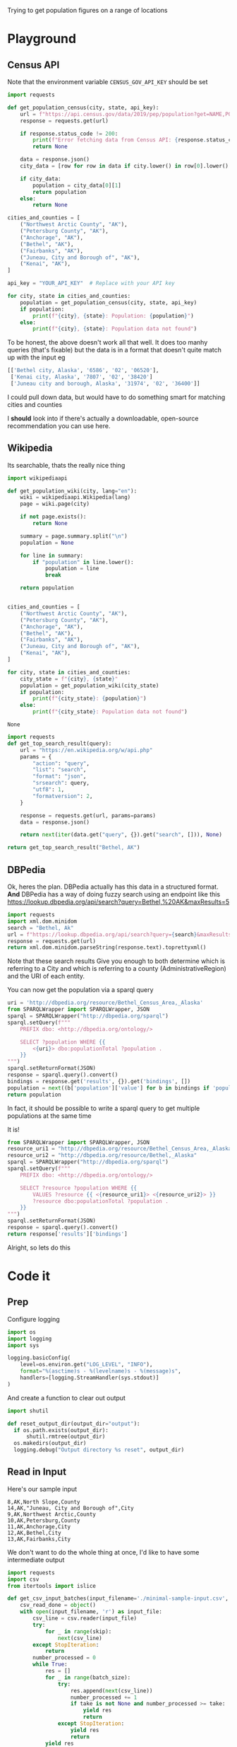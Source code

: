 Trying to get population figures on a range of locations
* Playground
  :PROPERTIES:
  :header-args: :noweb strip-exports
  :header-args:python: :python "pyenv exec poetry run python"
  :END:
** Census API
   Note that the environment variable  =CENSUS_GOV_API_KEY= should be set
  
   #+begin_src python :var api_key=(getenv "CENSUS_GOV_API_KEY") :results output
   import requests
  
   def get_population_census(city, state, api_key):
       url = f"https://api.census.gov/data/2019/pep/population?get=NAME,POP&for=place:*&in=state:*&key={api_key}"
       response = requests.get(url)
  
       if response.status_code != 200:
           print(f"Error fetching data from Census API: {response.status_code}")
           return None
  
       data = response.json()
       city_data = [row for row in data if city.lower() in row[0].lower() and state in row[0]]
  
       if city_data:
           population = city_data[0][1]
           return population
       else:
           return None
  
   cities_and_counties = [
       ("Northwest Arctic County", "AK"),
       ("Petersburg County", "AK"),
       ("Anchorage", "AK"),
       ("Bethel", "AK"),
       ("Fairbanks", "AK"),
       ("Juneau, City and Borough of", "AK"),
       ("Kenai", "AK"),
   ]
  
   api_key = "YOUR_API_KEY"  # Replace with your API key
  
   for city, state in cities_and_counties:
       population = get_population_census(city, state, api_key)
       if population:
           print(f"{city}, {state}: Population: {population}")
       else:
           print(f"{city}, {state}: Population data not found")
   #+end_src

 #+RESULTS:


 To be honest, the above doesn't work all that well. It does too manhy queries (that's fixable) but the data is in a format that doesn't quite match up with the input eg
 
 #+begin_src python :eval no
   [['Bethel city, Alaska', '6586', '02', '06520'],
    ['Kenai city, Alaska', '7807', '02', '38420']
    ['Juneau city and borough, Alaska', '31974', '02', '36400']]
 #+end_src

I could pull down data, but would have to do something smart for matching cities and counties

I *should* look into if there's actually a downloadable, open-source recommendation you can use here.

** Wikipedia

   Its searchable, thats the really nice thing
   #+begin_src python
   import wikipediaapi
  
   def get_population_wiki(city, lang="en"):
       wiki = wikipediaapi.Wikipedia(lang)
       page = wiki.page(city)
  
       if not page.exists():
           return None
  
       summary = page.summary.split("\n")
       population = None
  
       for line in summary:
           if "population" in line.lower():
               population = line
               break
  
       return population
  
  
   cities_and_counties = [
       ("Northwest Arctic County", "AK"),
       ("Petersburg County", "AK"),
       ("Anchorage", "AK"),
       ("Bethel", "AK"),
       ("Fairbanks", "AK"),
       ("Juneau, City and Borough of", "AK"),
       ("Kenai", "AK"),
   ]
  
   for city, state in cities_and_counties:
       city_state = f"{city}, {state}"
       population = get_population_wiki(city_state)
       if population:
           print(f"{city_state}: {population}")
       else:
           print(f"{city_state}: Population data not found")
   #+end_src

   #+RESULTS:
   : None
#+begin_src python :results code
  import requests
  def get_top_search_result(query):
      url = "https://en.wikipedia.org/w/api.php"
      params = {
          "action": "query",
          "list": "search",
          "format": "json",
          "srsearch": query,
          "utf8": 1,
          "formatversion": 2,
      }
  
      response = requests.get(url, params=params)
      data = response.json()
  
      return next(iter(data.get("query", {}).get("search", [])), None)
  
  return get_top_search_result("Bethel, AK")
#+end_src

#+RESULTS:
#+begin_src python
{'ns': 0, 'title': 'Bethel, Alaska', 'pageid': 105236, 'size': 36430, 'wordcount': 3079, 'snippet': '<span class="searchmatch">Bethel</span> (Central Yupik: Mamterilleq) is a city in <span class="searchmatch">Bethel</span> Census Area, Alaska, United States. It is the largest community on the Kuskokwim River, located', 'timestamp': '2023-02-24T20:26:54Z'}
#+end_src

** DBPedia
   
   Ok, heres the plan. DBPedia actually has this data in a structured format. *And* DBPedia has a way of doing fuzzy search using an endpoint like this https://lookup.dbpedia.org/api/search?query=Bethel,%20AK&maxResults=5
   
#+begin_src python :wrap "src xml"
  import requests
  import xml.dom.minidom
  search = "Bethel, Ak"
  url = f"https://lookup.dbpedia.org/api/search?query={search}&maxResults=2"
  response = requests.get(url)
  return xml.dom.minidom.parseString(response.text).toprettyxml()
#+end_src

#+RESULTS:
#+begin_src xml
<?xml version="1.0" ?>
<ArrayOfResults>
	<Result>
		<Label>Bethel Census Area, Alaska</Label>
		<URI>http://dbpedia.org/resource/Bethel_Census_Area,_Alaska</URI>
		<Description>Bethel Census Area (Russian: Бетел) is a census area in the U.S. state of Alaska. As of the 2010 census, the population is 17,013. It is part of the unorganized borough and therefore has no borough seat. Its largest community is the city of Bethel, which is also the largest city in the unorganized borough.</Description>
		<Classes>
			<Class>
				<Label>Administrative Region</Label>
				<URI>http://dbpedia.org/ontology/AdministrativeRegion</URI>
			</Class>
			<Class>
				<Label>Place</Label>
				<URI>http://dbpedia.org/ontology/Place</URI>
			</Class>
			<Class>
				<Label>Populated Place</Label>
				<URI>http://dbpedia.org/ontology/PopulatedPlace</URI>
			</Class>
			<Class>
				<Label>Location</Label>
				<URI>http://dbpedia.org/ontology/Location</URI>
			</Class>
			<Class>
				<Label>Region</Label>
				<URI>http://dbpedia.org/ontology/Region</URI>
			</Class>
		</Classes>
		<Categories>
			<Category>
				<URI>http://dbpedia.org/resource/Category:Bethel_Census_Area,_Alaska</URI>
			</Category>
			<Category>
				<URI>http://dbpedia.org/resource/Category:Bering_Sea</URI>
			</Category>
			<Category>
				<URI>http://dbpedia.org/resource/Category:Alaska_census_areas</URI>
			</Category>
		</Categories>
		<Refcount>50</Refcount>
	</Result>
	<Result>
		<Label>Bethel, Alaska</Label>
		<URI>http://dbpedia.org/resource/Bethel,_Alaska</URI>
		<Description>Bethel (Mamterilleq in Central Alaskan Yup'ik; Russian: Бетел) is the largest community on the Kuskokwim River, located approximately 50 mi (80 km) upriver from where the river flows into Kuskokwim Bay. Bethel is the largest community in western Alaska and in the Unorganized Borough, as well as the ninth largest in the state, with a population of 6,080 as of the 2010 Census. Annual events in Bethel include the Kuskokwim 300, a dogsled race; Camai, a Yup'ik dance festival held each spring, and the Bethel Fair held in August.</Description>
		<Classes>
			<Class>
				<Label>Settlement</Label>
				<URI>http://dbpedia.org/ontology/Settlement</URI>
			</Class>
			<Class>
				<Label>City</Label>
				<URI>http://dbpedia.org/ontology/City</URI>
			</Class>
			<Class>
				<Label>Place</Label>
				<URI>http://dbpedia.org/ontology/Place</URI>
			</Class>
			<Class>
				<Label>Populated Place</Label>
				<URI>http://dbpedia.org/ontology/PopulatedPlace</URI>
			</Class>
			<Class>
				<Label>Location</Label>
				<URI>http://dbpedia.org/ontology/Location</URI>
			</Class>
		</Classes>
		<Categories>
			<Category>
				<URI>http://dbpedia.org/resource/Category:Cities_in_Alaska</URI>
			</Category>
			<Category>
				<URI>http://dbpedia.org/resource/Category:Cities_in_Unorganized_Borough,_Alaska</URI>
			</Category>
			<Category>
				<URI>http://dbpedia.org/resource/Category:Cities_in_Bethel_Census_Area,_Alaska</URI>
			</Category>
			<Category>
				<URI>http://dbpedia.org/resource/Category:History_of_the_Alaska_Province_of_the_Moravian_Church</URI>
			</Category>
			<Category>
				<URI>http://dbpedia.org/resource/Category:Bethel,_Alaska</URI>
			</Category>
		</Categories>
		<Refcount>35</Refcount>
	</Result>
</ArrayOfResults>
#+end_src

Note that these search results Give you enough to both determine which is referring to a City and which is referring to a county (AdministrativeRegion) and the URI of each entity.

You can now get the population via a sparql query
#+begin_src python
  uri = 'http://dbpedia.org/resource/Bethel_Census_Area,_Alaska'
  from SPARQLWrapper import SPARQLWrapper, JSON
  sparql = SPARQLWrapper("http://dbpedia.org/sparql")
  sparql.setQuery(f"""
      PREFIX dbo: <http://dbpedia.org/ontology/>
  
      SELECT ?population WHERE {{
          <{uri}> dbo:populationTotal ?population .
      }}
  """)
  sparql.setReturnFormat(JSON)
  response = sparql.query().convert()
  bindings = response.get('results', {}).get('bindings', [])
  population = next((b['population']['value'] for b in bindings if 'population' in b), None)
  return population
#+end_src

#+RESULTS:
: 18666

In fact, it should be possible to write a sparql query to get multiple populations at the same time

It is!
#+begin_src python :results code
  from SPARQLWrapper import SPARQLWrapper, JSON
  resource_uri1 = "http://dbpedia.org/resource/Bethel_Census_Area,_Alaska"
  resource_uri2 = "http://dbpedia.org/resource/Bethel,_Alaska"
  sparql = SPARQLWrapper("http://dbpedia.org/sparql")
  sparql.setQuery(f"""
      PREFIX dbo: <http://dbpedia.org/ontology/>
  
      SELECT ?resource ?population WHERE {{
          VALUES ?resource {{ <{resource_uri1}> <{resource_uri2}> }}
          ?resource dbo:populationTotal ?population .
      }}
  """)
  sparql.setReturnFormat(JSON)
  response = sparql.query().convert()
  return response['results']['bindings']
#+end_src

#+RESULTS:
#+begin_src python
[{'resource': {'type': 'uri', 'value': 'http://dbpedia.org/resource/Bethel,_Alaska'}, 'population': {'type': 'typed-literal', 'datatype': 'http://www.w3.org/2001/XMLSchema#nonNegativeInteger', 'value': '6325'}}, {'resource': {'type': 'uri', 'value': 'http://dbpedia.org/resource/Bethel_Census_Area,_Alaska'}, 'population': {'type': 'typed-literal', 'datatype': 'http://www.w3.org/2001/XMLSchema#nonNegativeInteger', 'value': '18666'}}]
#+end_src

Alright, so lets do this

* Code it
:PROPERTIES:
:header-args: :noweb strip-exports
:header-args:python: :python "pyenv exec poetry run python"
:header-args:python+: :session populations-of-locations
:header-args:python+: :results silent
:header-args:python+: :tangle ./population_of_locations.py
:header-args:python+: :comments link
:END:

** Prep    

Configure logging
#+begin_src python
  import os
  import logging
  import sys
  
  logging.basicConfig(
      level=os.environ.get("LOG_LEVEL", "INFO"),
      format="%(asctime)s - %(levelname)s - %(message)s",
      handlers=[logging.StreamHandler(sys.stdout)]
  )
#+end_src
And create a function to clear out output

#+begin_src python
  import shutil
  
  def reset_output_dir(output_dir="output"):
    if os.path.exists(output_dir):
        shutil.rmtree(output_dir)
    os.makedirs(output_dir)
    logging.debug("Output directory %s reset", output_dir)
    #+end_src
    
** Read in Input
    Here's our sample input
    #+begin_src csv :tangle minimal-sample-input.csv
8,AK,North Slope,County
14,AK,"Juneau, City and Borough of",City
9,AK,Northwest Arctic,County
10,AK,Petersburg,County
11,AK,Anchorage,City
12,AK,Bethel,City
13,AK,Fairbanks,City
    #+end_src
    
We don't want to do the whole thing at once, I'd like to have some intermediate output

 #+begin_src python
  import requests
  import csv
  from itertools import islice
  
  def get_csv_input_batches(input_filename='./minimal-sample-input.csv', batch_size=100, skip=0, take=None):
      csv_read_done = object()
      with open(input_filename, 'r') as input_file:
          csv_line = csv.reader(input_file)
          try:
              for _ in range(skip):
                  next(csv_line)
          except StopIteration:
              return
          number_processed = 0
          while True:
              res = []
              for _ in range(batch_size):
                  try:
                      res.append(next(csv_line))
                      number_processed += 1
                      if take is not None and number_processed >= take:
                          yield res
                          return
                  except StopIteration:
                      yield res
                      return
              yield res
 #+end_src

Lets try it out

#+begin_src python :tangle no :results replace code :wrap "src python :tangle no"
  list(get_csv_input_batches(batch_size=3))
#+end_src

#+RESULTS:
#+begin_src python :tangle no
[[['8', 'AK', 'North Slope', 'County'], ['14', 'AK', 'Juneau, City and Borough of', 'City'], ['9', 'AK', 'Northwest Arctic', 'County']], [['10', 'AK', 'Petersburg', 'County'], ['11', 'AK', 'Anchorage', 'City'], ['12', 'AK', 'Bethel', 'City']], [['13', 'AK', 'Fairbanks', 'City']]]
#+end_src

Ok, so that works, lets do the rest of it I guess

** For each batch
#+begin_src python
  def process_batches(batches, output_file=None):
    for rows in batches:
      logging.debug('Handling batch of %s rows', len(rows))
      identifiers_uris = get_uris_for_batch(rows)
      identifier_populations = find_population_facts(identifiers_uris)
      write_to_output(rows, identifier_populations, output_file=output_file)
#+end_src
*** For each row
#+begin_src python 
  def get_uris_for_batch(rows):
    for identifier, state_code, name, city_county in rows:
      found_results = search_for_term(f"{name}, {state_code}")
      uri = best_matching_uri(found_results, city_county, identifier)
      if not uri is None:
        yield identifier, uri
#+end_src

**** Search for possible URIs
#+begin_src python
  import requests
  from xml.etree import ElementTree 
  
  def search_for_term(term):
    url = f"https://lookup.dbpedia.org/api/search?query={term}&maxResults=5"
    response = requests.get(url)
    return ElementTree.fromstring(response.content)
#+end_src
**** Identify best matching URI
This depends on which are tagged City or County
#+begin_src python
  def best_matching_uri(tree, city_county, identifier):
      if city_county == "City":
          search_class_uri = ("http://dbpedia.org/ontology/City",)
      elif city_county == "County":
          search_class_uri = ("http://dbpedia.org/ontology/Region", "http://dbpedia.org/ontology/AdministrativeRegion")
      else:
          logging.error("Unknown city or county %s", city_county)
          return None
  
      for result in tree.findall("Result"):
          classes = result.find("Classes")
          for class_element in classes.findall("Class"):
              if class_element.find("URI").text in search_class_uri:
                  return result.find("URI").text
  
      logging.error("No appropriate uri for %s found. Searched %s", identifier, ElementTree.tostring(tree,encoding='unicode'))
      return None
#+end_src
Test it

#+begin_src python :tangle no :results replace code :wrap "src python :tangle no"
  rows = next(iter(get_csv_input_batches(batch_size=3)))
  identifier_uris = list(get_uris_for_batch(rows))
#+end_src

#+RESULTS:
#+begin_src python :tangle no
#+end_src

*** Search for population facts on all URIs
#+begin_src python
  from SPARQLWrapper import SPARQLWrapper, JSON
  
  def find_population_facts(identifiers_uris_collection):
    sparql = SPARQLWrapper("http://dbpedia.org/sparql")
    identifiers_uris = list(identifiers_uris_collection)
    formatted_uris = (f'<{uri}>' for _, uri in identifiers_uris if uri)
    query = f"""
        PREFIX dbo: <http://dbpedia.org/ontology/>
        PREFIX dbp: <http://dbpedia.org/property/>
  
        SELECT ?resource ?population WHERE {{
            VALUES ?resource {{ {' '.join(formatted_uris)} }}
            {{
                ?resource dbo:populationTotal ?population .
            }} UNION {{
                ?resource dbp:populationTotal ?population .
            }}
        }}
    """
    sparql.setQuery(query)
    sparql.setReturnFormat(JSON)
    logging.debug("Using SPARQL query %s", query)
    response = sparql.query().convert()
    bindings = response['results']['bindings']
  
    for identifier, uri in identifiers_uris:
      population = next(
        (r.get('population', {}).get('value', None)
         for r in bindings
         if r.get('resource', {}).get('value', None) == uri
         ), None)
      if population is not None:
        yield identifier, int(population)
      else:
        logging.debug('Failed to resolve population for %s', identifier)
  
#+end_src
Test it

#+begin_src python :tangle no :results replace code :wrap "src python :tangle no"
  identifier_populations = list(find_population_facts(identifier_uris))
  identifier_populations
#+end_src

#+RESULTS:
#+begin_src python :tangle no
[('8', 11031), ('14', 32255), ('9', 7793)]
#+end_src

*** Append output CSV
#+begin_src python
  from collections import defaultdict
  default_output_file = './output/with_populations.csv'
  def write_to_output(rows, identifier_populations_collection, output_file=default_output_file):
      output_file = output_file or default_output_file
  
      identifier_populations = {}
      for identifier, population in identifier_populations_collection:
          if identifier not in identifier_populations:
            identifier_populations[identifier] = population
      logging.debug('Writing populations: %s', identifier_populations)
      
      num_resolved = defaultdict(lambda: 0)
      with open(output_file, 'a') as output_file:
          output = csv.writer(output_file)
          for identifier, *others in rows:
              population = identifier_populations.get(identifier, None)
              num_resolved[population is not None] += 1
              output.writerow([identifier, *others, population])
      logging.info("Resolved population for %s locations, failed to resolve for %s", num_resolved[True], num_resolved[False])
  
#+end_src
We can then try it out

#+begin_src python :tangle no 
  write_to_output(rows, identifier_populations)
#+end_src
And that looks like this
#+begin_src shell
  cat ./output/with_populations.csv
#+end_src

#+RESULTS:
|  8 | AK | North Slope                 | County | 11031 |
| 14 | AK | Juneau, City and Borough of | City   | 32255 |
|  9 | AK | Northwest Arctic            | County |  7793 |

Nice!
** Launcher
   #+begin_src python
  import argparse
  
  parser = argparse.ArgumentParser(description="Process location populations")
  parser.add_argument("--batch-size", type=int, default=50, help="Number of location populations to resolve at a time")
  parser.add_argument("--input-file", type=str, default="./minimal-sample-input.csv", help="Path to input CSV file")
  parser.add_argument("--output-file", type=str, default="./output/with_population.csv", help="Path to write output CSV file")
  parser.add_argument("--skip", type=int, default=0, help="Number of rows to skip in the input CSV file")
  parser.add_argument("--take", type=int, default=None, help="Number of rows to process in the input CSV file")
  parser.add_argument("--reset-output", type=bool, default=True, help="Reset the output directory by deleting contents and recreating")
  
  if __name__ == '__main__': 
    args = parser.parse_args()
    logging.debug('Start processing')
  
    if args.reset_output:
      reset_output_dir()
  
    batches = get_csv_input_batches(input_filename=args.input_file,
                                    batch_size=args.batch_size,
                                    skip=args.skip,
                                    take=args.take,)
    process_batches(batches, output_file=args.output_file)
   #+end_src
* Try it out
  #+begin_src emacs-lisp :results silent
  (async-shell-command "LOG_LEVEL=DEBUG pyenv exec poetry run python ./population_of_locations.py --input-file ./data/all-data.csv --batch-size 10 --take 3")
  #+end_src

Nice. Now as far as timing

  #+begin_src shell :results output
  time pyenv exec poetry run python ./population_of_locations.py --input-file ./data/all-data.csv --batch-size 20 --take 50
  #+end_src

#+RESULTS:
: 2023-03-26 14:57:28,919 - INFO - Resolved population for 20 locations, failed to resolve for 0
: 2023-03-26 14:57:50,525 - INFO - Resolved population for 20 locations, failed to resolve for 0
: 2023-03-26 14:58:03,828 - INFO - Resolved population for 10 locations, failed to resolve for 0

Well I'm not sure why the ~time~ command didn't work but we're seeing slightly less than 1 lookup per second. Sounds good to me. So the full script might take about 45 minutes to run.
